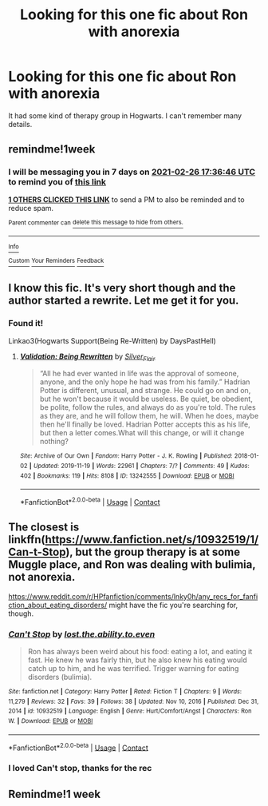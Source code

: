 #+TITLE: Looking for this one fic about Ron with anorexia

* Looking for this one fic about Ron with anorexia
:PROPERTIES:
:Author: Horse-person-
:Score: 14
:DateUnix: 1613726520.0
:DateShort: 2021-Feb-19
:FlairText: What's That Fic?
:END:
It had some kind of therapy group in Hogwarts. I can't remember many details.


** remindme!1week
:PROPERTIES:
:Author: shiju333
:Score: 1
:DateUnix: 1613756206.0
:DateShort: 2021-Feb-19
:END:

*** I will be messaging you in 7 days on [[http://www.wolframalpha.com/input/?i=2021-02-26%2017:36:46%20UTC%20To%20Local%20Time][*2021-02-26 17:36:46 UTC*]] to remind you of [[https://np.reddit.com/r/HPfanfiction/comments/lnbp8j/looking_for_this_one_fic_about_ron_with_anorexia/go10e0z/?context=3][*this link*]]

[[https://np.reddit.com/message/compose/?to=RemindMeBot&subject=Reminder&message=%5Bhttps%3A%2F%2Fwww.reddit.com%2Fr%2FHPfanfiction%2Fcomments%2Flnbp8j%2Flooking_for_this_one_fic_about_ron_with_anorexia%2Fgo10e0z%2F%5D%0A%0ARemindMe%21%202021-02-26%2017%3A36%3A46%20UTC][*1 OTHERS CLICKED THIS LINK*]] to send a PM to also be reminded and to reduce spam.

^{Parent commenter can} [[https://np.reddit.com/message/compose/?to=RemindMeBot&subject=Delete%20Comment&message=Delete%21%20lnbp8j][^{delete this message to hide from others.}]]

--------------

[[https://np.reddit.com/r/RemindMeBot/comments/e1bko7/remindmebot_info_v21/][^{Info}]]

[[https://np.reddit.com/message/compose/?to=RemindMeBot&subject=Reminder&message=%5BLink%20or%20message%20inside%20square%20brackets%5D%0A%0ARemindMe%21%20Time%20period%20here][^{Custom}]]
[[https://np.reddit.com/message/compose/?to=RemindMeBot&subject=List%20Of%20Reminders&message=MyReminders%21][^{Your Reminders}]]
[[https://np.reddit.com/message/compose/?to=Watchful1&subject=RemindMeBot%20Feedback][^{Feedback}]]
:PROPERTIES:
:Author: RemindMeBot
:Score: 1
:DateUnix: 1613756256.0
:DateShort: 2021-Feb-19
:END:


** I know this fic. It's very short though and the author started a rewrite. Let me get it for you.
:PROPERTIES:
:Author: DeDe_at_it_again
:Score: 1
:DateUnix: 1613819112.0
:DateShort: 2021-Feb-20
:END:

*** Found it!

Linkao3(Hogwarts Support(Being Re-Written) by DaysPastHell)
:PROPERTIES:
:Author: DeDe_at_it_again
:Score: 1
:DateUnix: 1613819645.0
:DateShort: 2021-Feb-20
:END:

**** [[https://archiveofourown.org/works/13242555][*/Validation: Being Rewritten/*]] by [[https://www.archiveofourown.org/users/Silver_Flair/pseuds/Silver_Flair][/Silver_Flair/]]

#+begin_quote
  “All he had ever wanted in life was the approval of someone, anyone, and the only hope he had was from his family.” Hadrian Potter is different, unusual, and strange. He could go on and on, but he won't because it would be useless. Be quiet, be obedient, be polite, follow the rules, and always do as you're told. The rules as they are, and he will follow them, he will. When he does, maybe then he'll finally be loved. Hadrian Potter accepts this as his life, but then a letter comes.What will this change, or will it change nothing?
#+end_quote

^{/Site/:} ^{Archive} ^{of} ^{Our} ^{Own} ^{*|*} ^{/Fandom/:} ^{Harry} ^{Potter} ^{-} ^{J.} ^{K.} ^{Rowling} ^{*|*} ^{/Published/:} ^{2018-01-02} ^{*|*} ^{/Updated/:} ^{2019-11-19} ^{*|*} ^{/Words/:} ^{22961} ^{*|*} ^{/Chapters/:} ^{7/?} ^{*|*} ^{/Comments/:} ^{49} ^{*|*} ^{/Kudos/:} ^{402} ^{*|*} ^{/Bookmarks/:} ^{119} ^{*|*} ^{/Hits/:} ^{8108} ^{*|*} ^{/ID/:} ^{13242555} ^{*|*} ^{/Download/:} ^{[[https://archiveofourown.org/downloads/13242555/Validation%20Being.epub?updated_at=1588314862][EPUB]]} ^{or} ^{[[https://archiveofourown.org/downloads/13242555/Validation%20Being.mobi?updated_at=1588314862][MOBI]]}

--------------

*FanfictionBot*^{2.0.0-beta} | [[https://github.com/FanfictionBot/reddit-ffn-bot/wiki/Usage][Usage]] | [[https://www.reddit.com/message/compose?to=tusing][Contact]]
:PROPERTIES:
:Author: FanfictionBot
:Score: 1
:DateUnix: 1613819681.0
:DateShort: 2021-Feb-20
:END:


** The closest is linkffn([[https://www.fanfiction.net/s/10932519/1/Can-t-Stop]]), but the group therapy is at some Muggle place, and Ron was dealing with bulimia, not anorexia.

[[https://www.reddit.com/r/HPfanfiction/comments/lnky0h/any_recs_for_fanfiction_about_eating_disorders/]] might have the fic you're searching for, though.
:PROPERTIES:
:Author: YOB1997
:Score: 1
:DateUnix: 1613782792.0
:DateShort: 2021-Feb-20
:END:

*** [[https://www.fanfiction.net/s/10932519/1/][*/Can't Stop/*]] by [[https://www.fanfiction.net/u/6378704/lost-the-ability-to-even][/lost.the.ability.to.even/]]

#+begin_quote
  Ron has always been weird about his food: eating a lot, and eating it fast. He knew he was fairly thin, but he also knew his eating would catch up to him, and he was terrified. Trigger warning for eating disorders (bulimia).
#+end_quote

^{/Site/:} ^{fanfiction.net} ^{*|*} ^{/Category/:} ^{Harry} ^{Potter} ^{*|*} ^{/Rated/:} ^{Fiction} ^{T} ^{*|*} ^{/Chapters/:} ^{9} ^{*|*} ^{/Words/:} ^{11,279} ^{*|*} ^{/Reviews/:} ^{32} ^{*|*} ^{/Favs/:} ^{39} ^{*|*} ^{/Follows/:} ^{38} ^{*|*} ^{/Updated/:} ^{Nov} ^{10,} ^{2016} ^{*|*} ^{/Published/:} ^{Dec} ^{31,} ^{2014} ^{*|*} ^{/id/:} ^{10932519} ^{*|*} ^{/Language/:} ^{English} ^{*|*} ^{/Genre/:} ^{Hurt/Comfort/Angst} ^{*|*} ^{/Characters/:} ^{Ron} ^{W.} ^{*|*} ^{/Download/:} ^{[[http://www.ff2ebook.com/old/ffn-bot/index.php?id=10932519&source=ff&filetype=epub][EPUB]]} ^{or} ^{[[http://www.ff2ebook.com/old/ffn-bot/index.php?id=10932519&source=ff&filetype=mobi][MOBI]]}

--------------

*FanfictionBot*^{2.0.0-beta} | [[https://github.com/FanfictionBot/reddit-ffn-bot/wiki/Usage][Usage]] | [[https://www.reddit.com/message/compose?to=tusing][Contact]]
:PROPERTIES:
:Author: FanfictionBot
:Score: 1
:DateUnix: 1613782812.0
:DateShort: 2021-Feb-20
:END:


*** I loved Can't stop, thanks for the rec
:PROPERTIES:
:Author: jacdot
:Score: 1
:DateUnix: 1613830414.0
:DateShort: 2021-Feb-20
:END:


** Remindme!1 week
:PROPERTIES:
:Author: turtlegurgleurgle
:Score: 0
:DateUnix: 1613773664.0
:DateShort: 2021-Feb-20
:END:
